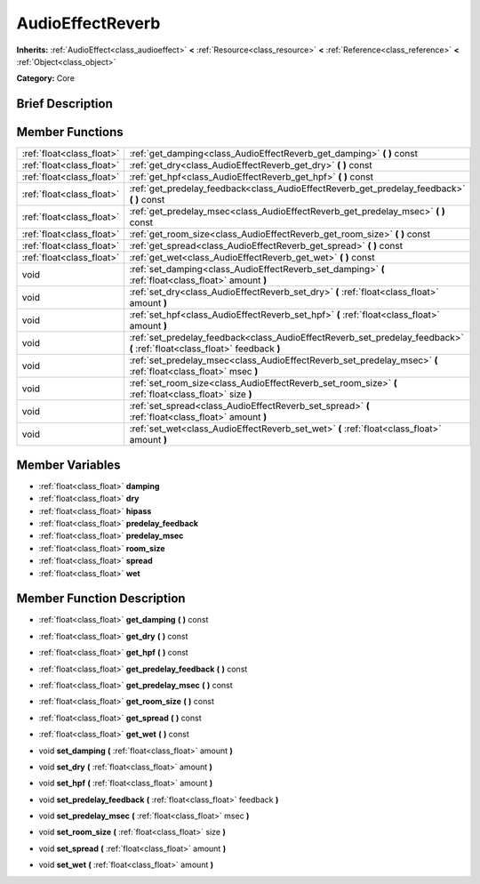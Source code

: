 .. Generated automatically by doc/tools/makerst.py in Godot's source tree.
.. DO NOT EDIT THIS FILE, but the AudioEffectReverb.xml source instead.
.. The source is found in doc/classes or modules/<name>/doc_classes.

.. _class_AudioEffectReverb:

AudioEffectReverb
=================

**Inherits:** :ref:`AudioEffect<class_audioeffect>` **<** :ref:`Resource<class_resource>` **<** :ref:`Reference<class_reference>` **<** :ref:`Object<class_object>`

**Category:** Core

Brief Description
-----------------



Member Functions
----------------

+----------------------------+------------------------------------------------------------------------------------------------------------------------------+
| :ref:`float<class_float>`  | :ref:`get_damping<class_AudioEffectReverb_get_damping>`  **(** **)** const                                                   |
+----------------------------+------------------------------------------------------------------------------------------------------------------------------+
| :ref:`float<class_float>`  | :ref:`get_dry<class_AudioEffectReverb_get_dry>`  **(** **)** const                                                           |
+----------------------------+------------------------------------------------------------------------------------------------------------------------------+
| :ref:`float<class_float>`  | :ref:`get_hpf<class_AudioEffectReverb_get_hpf>`  **(** **)** const                                                           |
+----------------------------+------------------------------------------------------------------------------------------------------------------------------+
| :ref:`float<class_float>`  | :ref:`get_predelay_feedback<class_AudioEffectReverb_get_predelay_feedback>`  **(** **)** const                               |
+----------------------------+------------------------------------------------------------------------------------------------------------------------------+
| :ref:`float<class_float>`  | :ref:`get_predelay_msec<class_AudioEffectReverb_get_predelay_msec>`  **(** **)** const                                       |
+----------------------------+------------------------------------------------------------------------------------------------------------------------------+
| :ref:`float<class_float>`  | :ref:`get_room_size<class_AudioEffectReverb_get_room_size>`  **(** **)** const                                               |
+----------------------------+------------------------------------------------------------------------------------------------------------------------------+
| :ref:`float<class_float>`  | :ref:`get_spread<class_AudioEffectReverb_get_spread>`  **(** **)** const                                                     |
+----------------------------+------------------------------------------------------------------------------------------------------------------------------+
| :ref:`float<class_float>`  | :ref:`get_wet<class_AudioEffectReverb_get_wet>`  **(** **)** const                                                           |
+----------------------------+------------------------------------------------------------------------------------------------------------------------------+
| void                       | :ref:`set_damping<class_AudioEffectReverb_set_damping>`  **(** :ref:`float<class_float>` amount  **)**                       |
+----------------------------+------------------------------------------------------------------------------------------------------------------------------+
| void                       | :ref:`set_dry<class_AudioEffectReverb_set_dry>`  **(** :ref:`float<class_float>` amount  **)**                               |
+----------------------------+------------------------------------------------------------------------------------------------------------------------------+
| void                       | :ref:`set_hpf<class_AudioEffectReverb_set_hpf>`  **(** :ref:`float<class_float>` amount  **)**                               |
+----------------------------+------------------------------------------------------------------------------------------------------------------------------+
| void                       | :ref:`set_predelay_feedback<class_AudioEffectReverb_set_predelay_feedback>`  **(** :ref:`float<class_float>` feedback  **)** |
+----------------------------+------------------------------------------------------------------------------------------------------------------------------+
| void                       | :ref:`set_predelay_msec<class_AudioEffectReverb_set_predelay_msec>`  **(** :ref:`float<class_float>` msec  **)**             |
+----------------------------+------------------------------------------------------------------------------------------------------------------------------+
| void                       | :ref:`set_room_size<class_AudioEffectReverb_set_room_size>`  **(** :ref:`float<class_float>` size  **)**                     |
+----------------------------+------------------------------------------------------------------------------------------------------------------------------+
| void                       | :ref:`set_spread<class_AudioEffectReverb_set_spread>`  **(** :ref:`float<class_float>` amount  **)**                         |
+----------------------------+------------------------------------------------------------------------------------------------------------------------------+
| void                       | :ref:`set_wet<class_AudioEffectReverb_set_wet>`  **(** :ref:`float<class_float>` amount  **)**                               |
+----------------------------+------------------------------------------------------------------------------------------------------------------------------+

Member Variables
----------------

- :ref:`float<class_float>` **damping**
- :ref:`float<class_float>` **dry**
- :ref:`float<class_float>` **hipass**
- :ref:`float<class_float>` **predelay_feedback**
- :ref:`float<class_float>` **predelay_msec**
- :ref:`float<class_float>` **room_size**
- :ref:`float<class_float>` **spread**
- :ref:`float<class_float>` **wet**

Member Function Description
---------------------------

.. _class_AudioEffectReverb_get_damping:

- :ref:`float<class_float>`  **get_damping**  **(** **)** const

.. _class_AudioEffectReverb_get_dry:

- :ref:`float<class_float>`  **get_dry**  **(** **)** const

.. _class_AudioEffectReverb_get_hpf:

- :ref:`float<class_float>`  **get_hpf**  **(** **)** const

.. _class_AudioEffectReverb_get_predelay_feedback:

- :ref:`float<class_float>`  **get_predelay_feedback**  **(** **)** const

.. _class_AudioEffectReverb_get_predelay_msec:

- :ref:`float<class_float>`  **get_predelay_msec**  **(** **)** const

.. _class_AudioEffectReverb_get_room_size:

- :ref:`float<class_float>`  **get_room_size**  **(** **)** const

.. _class_AudioEffectReverb_get_spread:

- :ref:`float<class_float>`  **get_spread**  **(** **)** const

.. _class_AudioEffectReverb_get_wet:

- :ref:`float<class_float>`  **get_wet**  **(** **)** const

.. _class_AudioEffectReverb_set_damping:

- void  **set_damping**  **(** :ref:`float<class_float>` amount  **)**

.. _class_AudioEffectReverb_set_dry:

- void  **set_dry**  **(** :ref:`float<class_float>` amount  **)**

.. _class_AudioEffectReverb_set_hpf:

- void  **set_hpf**  **(** :ref:`float<class_float>` amount  **)**

.. _class_AudioEffectReverb_set_predelay_feedback:

- void  **set_predelay_feedback**  **(** :ref:`float<class_float>` feedback  **)**

.. _class_AudioEffectReverb_set_predelay_msec:

- void  **set_predelay_msec**  **(** :ref:`float<class_float>` msec  **)**

.. _class_AudioEffectReverb_set_room_size:

- void  **set_room_size**  **(** :ref:`float<class_float>` size  **)**

.. _class_AudioEffectReverb_set_spread:

- void  **set_spread**  **(** :ref:`float<class_float>` amount  **)**

.. _class_AudioEffectReverb_set_wet:

- void  **set_wet**  **(** :ref:`float<class_float>` amount  **)**


